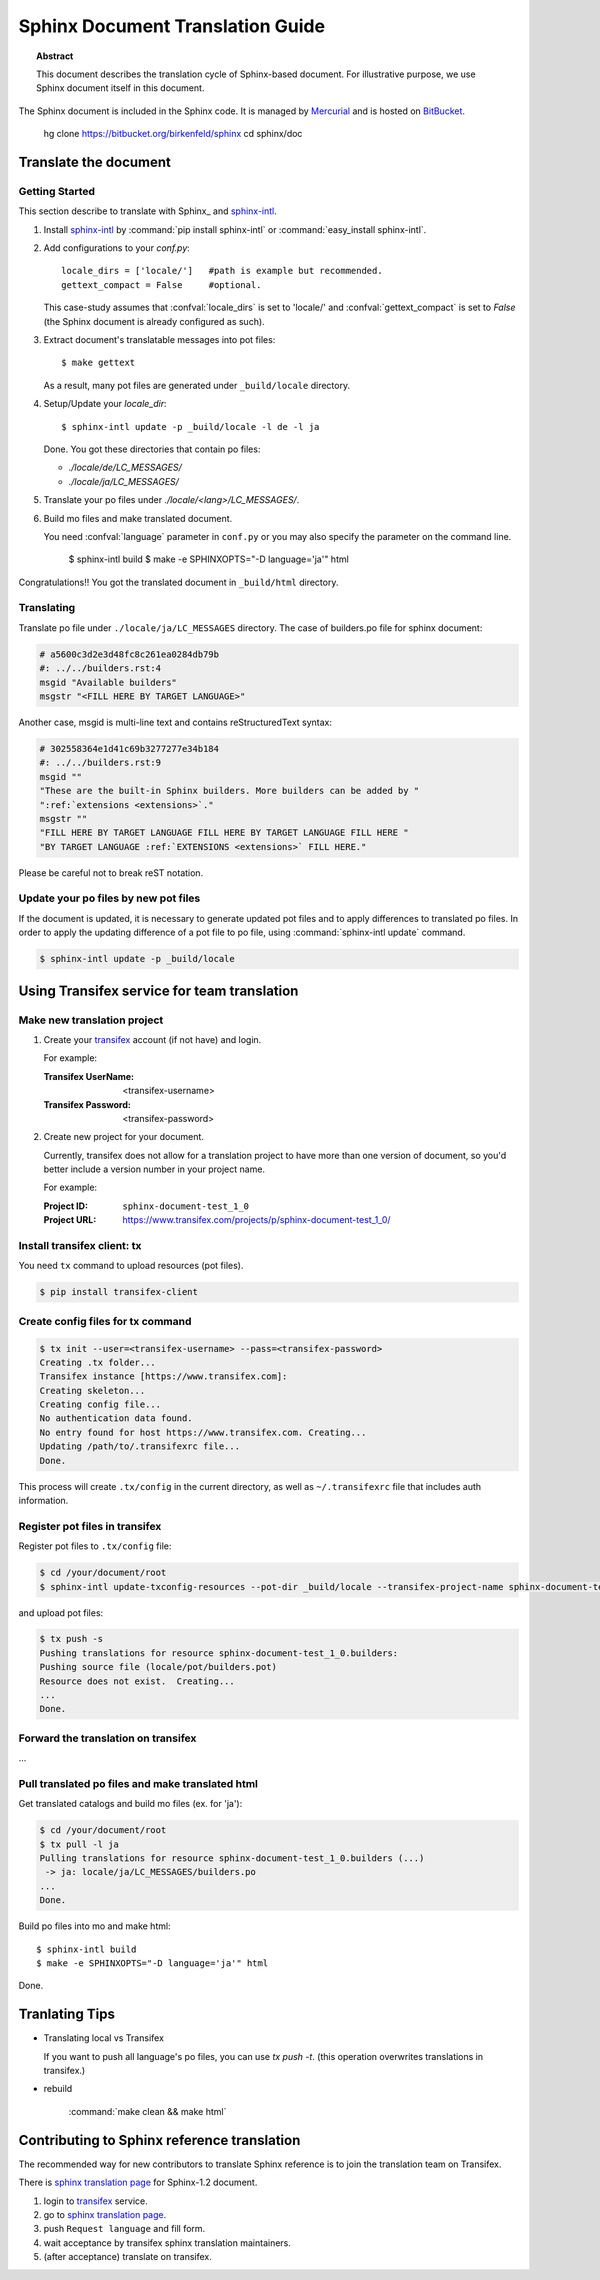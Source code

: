 =================================
Sphinx Document Translation Guide
=================================

.. topic:: Abstract

   This document describes the translation cycle of Sphinx-based document.
   For illustrative purpose, we use Sphinx document itself in this document.

The Sphinx document is included in the Sphinx code.  It is managed by
`Mercurial`_ and is hosted on `BitBucket`_.


    hg clone https://bitbucket.org/birkenfeld/sphinx
    cd sphinx/doc


.. _`BitBucket`: http://bitbucket.org
.. _`Mercurial`: http://mercurial.selenic.com/


Translate the document
======================

Getting Started
---------------

This section describe to translate with Sphinx_ and `sphinx-intl`_.

#. Install `sphinx-intl`_ by :command:`pip install sphinx-intl` or
   :command:`easy_install sphinx-intl`.

#. Add configurations to your `conf.py`::

      locale_dirs = ['locale/']   #path is example but recommended.
      gettext_compact = False     #optional.

   This case-study assumes that :confval:`locale_dirs` is set to 'locale/' and
   :confval:`gettext_compact` is set to `False` (the Sphinx document is
   already configured as such).

#. Extract document's translatable messages into pot files::

      $ make gettext

   As a result, many pot files are generated under ``_build/locale``
   directory.

#. Setup/Update your `locale_dir`::

      $ sphinx-intl update -p _build/locale -l de -l ja

   Done. You got these directories that contain po files:

   * `./locale/de/LC_MESSAGES/`
   * `./locale/ja/LC_MESSAGES/`

#. Translate your po files under `./locale/<lang>/LC_MESSAGES/`.

#. Build mo files and make translated document.

   You need :confval:`language` parameter in ``conf.py`` or you may also
   specify the parameter on the command line.

      $ sphinx-intl build
      $ make -e SPHINXOPTS="-D language='ja'" html


Congratulations!! You got the translated document in ``_build/html``
directory.


Translating
------------

Translate po file under ``./locale/ja/LC_MESSAGES`` directory.
The case of builders.po file for sphinx document:

.. code-block:: po

   # a5600c3d2e3d48fc8c261ea0284db79b
   #: ../../builders.rst:4
   msgid "Available builders"
   msgstr "<FILL HERE BY TARGET LANGUAGE>"

Another case, msgid is multi-line text and contains reStructuredText
syntax:

.. code-block:: po

   # 302558364e1d41c69b3277277e34b184
   #: ../../builders.rst:9
   msgid ""
   "These are the built-in Sphinx builders. More builders can be added by "
   ":ref:`extensions <extensions>`."
   msgstr ""
   "FILL HERE BY TARGET LANGUAGE FILL HERE BY TARGET LANGUAGE FILL HERE "
   "BY TARGET LANGUAGE :ref:`EXTENSIONS <extensions>` FILL HERE."

Please be careful not to break reST notation.


Update your po files by new pot files
--------------------------------------

If the document is updated, it is necessary to generate updated pot files
and to apply differences to translated po files.
In order to apply the updating difference of a pot file to po file,
using :command:`sphinx-intl update` command.

.. code-block:: bash

   $ sphinx-intl update -p _build/locale


Using Transifex service for team translation
============================================

.. TODO: why use transifex?


Make new translation project
----------------------------

1. Create your transifex_ account (if not have) and login.

   For example:

   :Transifex UserName: <transifex-username>
   :Transifex Password: <transifex-password>

2. Create new project for your document.

   Currently, transifex does not allow for a translation project to
   have more than one version of document, so you'd better include a
   version number in your project name.

   For example:

   :Project ID: ``sphinx-document-test_1_0``
   :Project URL: https://www.transifex.com/projects/p/sphinx-document-test_1_0/


Install transifex client: tx
-----------------------------

You need ``tx`` command to upload resources (pot files).

.. code-block:: bash

   $ pip install transifex-client


.. seealso:: `Transifex Client v0.8 &mdash; Transifex documentation`_


Create config files for tx command
----------------------------------

.. code-block:: bash

   $ tx init --user=<transifex-username> --pass=<transifex-password>
   Creating .tx folder...
   Transifex instance [https://www.transifex.com]:
   Creating skeleton...
   Creating config file...
   No authentication data found.
   No entry found for host https://www.transifex.com. Creating...
   Updating /path/to/.transifexrc file...
   Done.

This process will create ``.tx/config`` in the current directory, as
well as ``~/.transifexrc`` file that includes auth information.


Register pot files in transifex
-----------------------------------

Register pot files to ``.tx/config`` file:

.. code-block:: bash

   $ cd /your/document/root
   $ sphinx-intl update-txconfig-resources --pot-dir _build/locale --transifex-project-name sphinx-document-test_1_0

and upload pot files:

.. code-block:: bash

   $ tx push -s
   Pushing translations for resource sphinx-document-test_1_0.builders:
   Pushing source file (locale/pot/builders.pot)
   Resource does not exist.  Creating...
   ...
   Done.


Forward the translation on transifex
------------------------------------

...


Pull translated po files and make translated html
-------------------------------------------------

Get translated catalogs and build mo files (ex. for 'ja'):

.. code-block:: bash

   $ cd /your/document/root
   $ tx pull -l ja
   Pulling translations for resource sphinx-document-test_1_0.builders (...)
    -> ja: locale/ja/LC_MESSAGES/builders.po
   ...
   Done.


Build po files into mo and make html::

   $ sphinx-intl build
   $ make -e SPHINXOPTS="-D language='ja'" html

Done.


Tranlating Tips
================

* Translating local vs Transifex

  If you want to push all language's po files, you can use `tx push -t`.
  (this operation overwrites translations in transifex.)


* rebuild

   :command:`make clean && make html`


Contributing to Sphinx reference translation
============================================

The recommended way for new contributors to translate Sphinx reference
is to join the translation team on Transifex.

There is `sphinx translation page`_ for Sphinx-1.2 document.

1. login to transifex_ service.
2. go to `sphinx translation page`_.
3. push ``Request language`` and fill form.
4. wait acceptance by transifex sphinx translation maintainers.
5. (after acceptance) translate on transifex.



.. _`sphinx-intl`: https://pypi.python.org/sphinx-intl
.. _Transifex: https://www.transifex.com/
.. _msgmerge: http://www.gnu.org/software/gettext/manual/html_node/index.html
.. _msgfmt: http://www.gnu.org/software/gettext/manual/html_node/index.html

.. _`sphinx translation page`: https://www.transifex.com/projects/p/sphinx-doc-1_2_0/ 

.. _`Transifex Client v0.8 &mdash; Transifex documentation`: http://help.transifex.com/features/client/index.html


